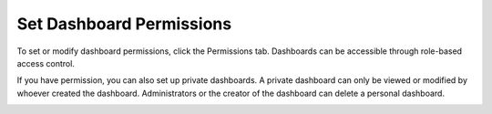 Set Dashboard Permissions
=========================

To set or modify dashboard permissions, click the Permissions tab.
Dashboards can be accessible through role-based access control.

|image1|

If you have permission, you can also set up private dashboards. A
private dashboard can only be viewed or modified by whoever created the
dashboard. Administrators or the creator of the dashboard can delete a
personal dashboard.

|image2|

.. |image1| image:: ../../Resources/Images/dashboard_permissions.png
.. |image2| image:: ../../Resources/Images/personal-dashboard.png
